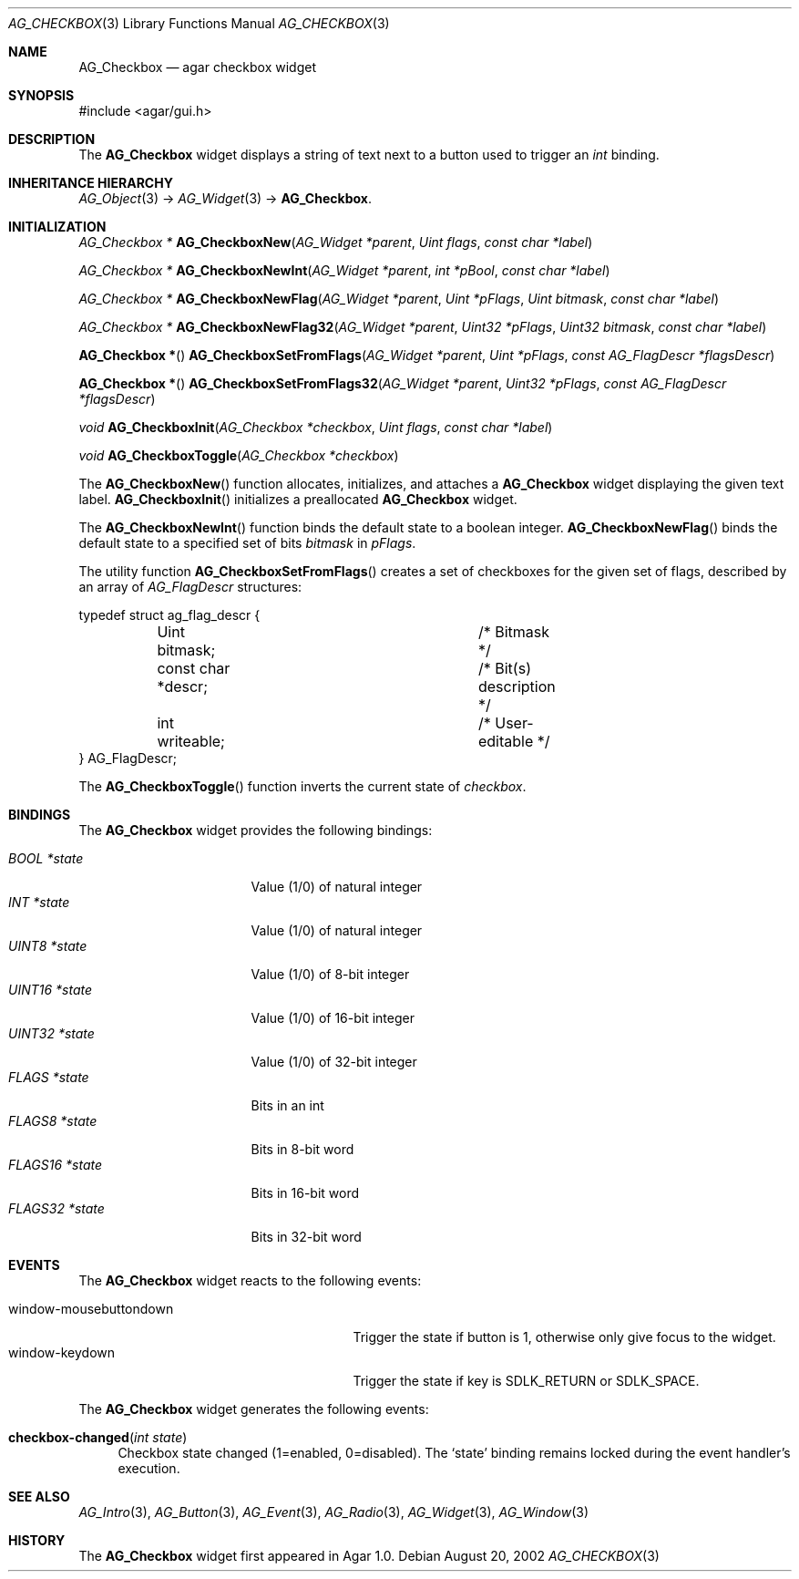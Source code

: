 .\" Copyright (c) 2002-2007 Hypertriton, Inc. <http://hypertriton.com/>
.\" All rights reserved.
.\"
.\" Redistribution and use in source and binary forms, with or without
.\" modification, are permitted provided that the following conditions
.\" are met:
.\" 1. Redistributions of source code must retain the above copyright
.\"    notice, this list of conditions and the following disclaimer.
.\" 2. Redistributions in binary form must reproduce the above copyright
.\"    notice, this list of conditions and the following disclaimer in the
.\"    documentation and/or other materials provided with the distribution.
.\" 
.\" THIS SOFTWARE IS PROVIDED BY THE AUTHOR ``AS IS'' AND ANY EXPRESS OR
.\" IMPLIED WARRANTIES, INCLUDING, BUT NOT LIMITED TO, THE IMPLIED
.\" WARRANTIES OF MERCHANTABILITY AND FITNESS FOR A PARTICULAR PURPOSE
.\" ARE DISCLAIMED. IN NO EVENT SHALL THE AUTHOR BE LIABLE FOR ANY DIRECT,
.\" INDIRECT, INCIDENTAL, SPECIAL, EXEMPLARY, OR CONSEQUENTIAL DAMAGES
.\" (INCLUDING BUT NOT LIMITED TO, PROCUREMENT OF SUBSTITUTE GOODS OR
.\" SERVICES; LOSS OF USE, DATA, OR PROFITS; OR BUSINESS INTERRUPTION)
.\" HOWEVER CAUSED AND ON ANY THEORY OF LIABILITY, WHETHER IN CONTRACT,
.\" STRICT LIABILITY, OR TORT (INCLUDING NEGLIGENCE OR OTHERWISE) ARISING
.\" IN ANY WAY OUT OF THE USE OF THIS SOFTWARE EVEN IF ADVISED OF THE
.\" POSSIBILITY OF SUCH DAMAGE.
.\"
.Dd August 20, 2002
.Dt AG_CHECKBOX 3
.Os
.ds vT Agar API Reference
.ds oS Agar 1.0
.Sh NAME
.Nm AG_Checkbox
.Nd agar checkbox widget
.Sh SYNOPSIS
.Bd -literal
#include <agar/gui.h>
.Ed
.Sh DESCRIPTION
The
.Nm
widget displays a string of text next to a button used to trigger an
.Ft int
binding.
.Sh INHERITANCE HIERARCHY
.Xr AG_Object 3 ->
.Xr AG_Widget 3 ->
.Nm .
.Sh INITIALIZATION
.nr nS 1
.Ft "AG_Checkbox *"
.Fn AG_CheckboxNew "AG_Widget *parent" "Uint flags" "const char *label"
.Pp
.Ft "AG_Checkbox *"
.Fn AG_CheckboxNewInt "AG_Widget *parent" "int *pBool" "const char *label"
.Pp
.Ft "AG_Checkbox *"
.Fn AG_CheckboxNewFlag "AG_Widget *parent" "Uint *pFlags" "Uint bitmask" "const char *label"
.Pp
.Ft "AG_Checkbox *"
.Fn AG_CheckboxNewFlag32 "AG_Widget *parent" "Uint32 *pFlags" "Uint32 bitmask" "const char *label"
.Pp
.Fn "AG_Checkbox *"
.Fn AG_CheckboxSetFromFlags "AG_Widget *parent" "Uint *pFlags" "const AG_FlagDescr *flagsDescr"
.Pp
.Fn "AG_Checkbox *"
.Fn AG_CheckboxSetFromFlags32 "AG_Widget *parent" "Uint32 *pFlags" "const AG_FlagDescr *flagsDescr"
.Pp
.Ft "void"
.Fn AG_CheckboxInit "AG_Checkbox *checkbox" "Uint flags" "const char *label"
.Pp
.Ft "void"
.Fn AG_CheckboxToggle "AG_Checkbox *checkbox"
.Pp
.nr nS 0
The
.Fn AG_CheckboxNew
function allocates, initializes, and attaches a
.Nm
widget displaying the given text label.
.Fn AG_CheckboxInit
initializes a preallocated
.Nm
widget.
.Pp
The
.Fn AG_CheckboxNewInt
function binds the default state to a boolean integer.
.Fn AG_CheckboxNewFlag
binds the default state to a specified set of bits
.Fa bitmask
in
.Fa pFlags .
.Pp
The utility function
.Fn AG_CheckboxSetFromFlags
creates a set of checkboxes for the given set of flags, described
by an array of
.Ft AG_FlagDescr
structures:
.Bd -literal
typedef struct ag_flag_descr {
	Uint bitmask;			/* Bitmask */
	const char *descr;		/* Bit(s) description */
	int writeable;			/* User-editable */
} AG_FlagDescr;
.Ed
.Pp
The
.Fn AG_CheckboxToggle
function inverts the current state of
.Fa checkbox .
.Sh BINDINGS
The
.Nm
widget provides the following bindings:
.Pp
.Bl -tag -compact -width "FLAGS32 *state "
.It Va BOOL *state
Value (1/0) of natural integer
.It Va INT *state
Value (1/0) of natural integer
.It Va UINT8 *state
Value (1/0) of 8-bit integer
.It Va UINT16 *state
Value (1/0) of 16-bit integer
.It Va UINT32 *state
Value (1/0) of 32-bit integer
.It Va FLAGS *state
Bits in an int
.It Va FLAGS8 *state
Bits in 8-bit word
.It Va FLAGS16 *state
Bits in 16-bit word
.It Va FLAGS32 *state
Bits in 32-bit word
.El
.Sh EVENTS
The
.Nm
widget reacts to the following events:
.Pp
.Bl -tag -compact -width 25n
.It window-mousebuttondown
Trigger the state if button is 1, otherwise only give focus to the widget.
.It window-keydown
Trigger the state if key is
.Dv SDLK_RETURN
or
.Dv SDLK_SPACE .
.El
.Pp
The
.Nm
widget generates the following events:
.Pp
.Bl -tag -width 2n
.It Fn checkbox-changed "int state"
Checkbox state changed (1=enabled, 0=disabled).
The
.Sq state
binding remains locked during the event handler's execution.
.El
.Sh SEE ALSO
.Xr AG_Intro 3 ,
.Xr AG_Button 3 ,
.Xr AG_Event 3 ,
.Xr AG_Radio 3 ,
.Xr AG_Widget 3 ,
.Xr AG_Window 3
.Sh HISTORY
The
.Nm
widget first appeared in Agar 1.0.
